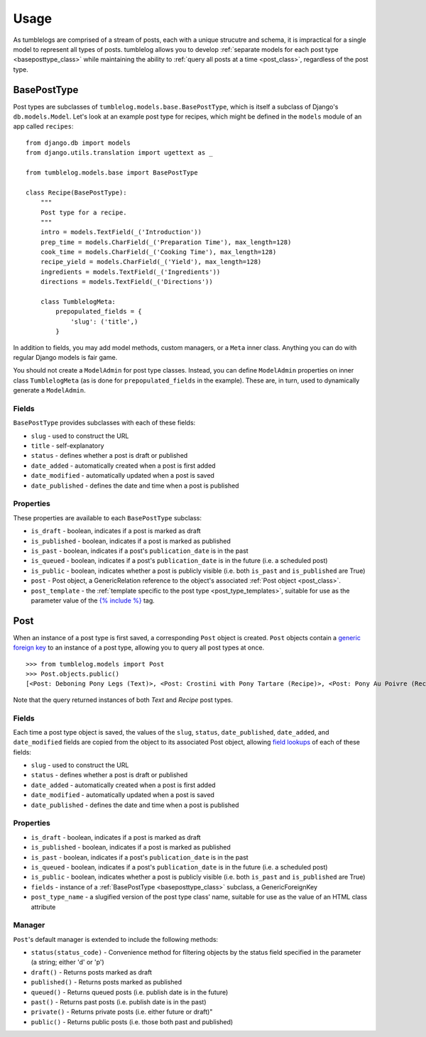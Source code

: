 =====
Usage
=====

As tumblelogs are comprised of a stream of posts, each with a unique strucutre and schema, it is impractical for a single model to represent all types of posts. tumblelog allows you to develop :ref:`separate models for each post type <baseposttype_class>` while maintaining the ability to :ref:`query all posts at a time <post_class>`, regardless of the post type.

.. _baseposttype_class:

------------
BasePostType
------------

Post types are subclasses of ``tumblelog.models.base.BasePostType``, which is itself a subclass of Django's ``db.models.Model``. Let's look at an example post type for recipes, which might be defined in the ``models`` module of an app called ``recipes``:

::

    from django.db import models
    from django.utils.translation import ugettext as _

    from tumblelog.models.base import BasePostType

    class Recipe(BasePostType):
        """
        Post type for a recipe.
        """
        intro = models.TextField(_('Introduction'))
        prep_time = models.CharField(_('Preparation Time'), max_length=128)
        cook_time = models.CharField(_('Cooking Time'), max_length=128)
        recipe_yield = models.CharField(_('Yield'), max_length=128)
        ingredients = models.TextField(_('Ingredients'))
        directions = models.TextField(_('Directions'))

        class TumblelogMeta:
            prepopulated_fields = {
                'slug': ('title',)
            }

In addition to fields, you may add model methods, custom managers, or a ``Meta`` inner class. Anything you can do with regular Django models is fair game.

You should not create a ``ModelAdmin`` for post type classes. Instead, you can define ``ModelAdmin`` properties on inner class ``TumblelogMeta`` (as is done for ``prepopulated_fields`` in the example). These are, in turn, used to dynamically generate a ``ModelAdmin``.

Fields
------

``BasePostType`` provides subclasses with each of these fields:

- ``slug`` - used to construct the URL
- ``title`` - self-explanatory
- ``status`` - defines whether a post is draft or published
- ``date_added`` - automatically created when a post is first added
- ``date_modified`` - automatically updated when a post is saved
- ``date_published`` - defines the date and time when a post is published

Properties
----------

These properties are available to each ``BasePostType`` subclass:

- ``is_draft`` - boolean, indicates if a post is marked as draft
- ``is_published`` - boolean, indicates if a post is marked as published
- ``is_past`` - boolean, indicates if a post's ``publication_date`` is in the past
- ``is_queued`` - boolean, indicates if a post's ``publication_date`` is in the future (i.e. a scheduled post)
- ``is_public`` - boolean, indicates whether a post is publicly visible (i.e. both ``is_past`` and ``is_published`` are True)
- ``post`` - Post object, a GenericRelation reference to the object's associated :ref:`Post object <post_class>`.
- ``post_template`` - the :ref:`template specific to the post type <post_type_templates>`, suitable for use as the parameter value of the `{% include %} <https://docs.djangoproject.com/en/dev/ref/templates/builtins/#include>`_ tag.

.. _post_class:

----
Post
----

When an instance of a post type is first saved, a corresponding ``Post`` object is created. ``Post`` objects contain a `generic foreign key <https://docs.djangoproject.com/en/dev/ref/contrib/contenttypes/#generic-relations>`_ to an instance of a post type, allowing you to query all post types at once.

::

    >>> from tumblelog.models import Post
    >>> Post.objects.public()
    [<Post: Deboning Pony Legs (Text)>, <Post: Crostini with Pony Tartare (Recipe)>, <Post: Pony Au Poivre (Recipe)>, <Post: Pony Stew with Dried Plums (Recipe)>]
 
Note that the query returned instances of both `Text` and `Recipe` post types. 

Fields
------

Each time a post type object is saved, the values of the ``slug``, ``status``, ``date_published``, ``date_added``, and ``date_modified`` fields are copied from the object to its associated Post object, allowing `field lookups <https://docs.djangoproject.com/en/dev/topics/db/queries/#field-lookups>`_ of each of these fields:

- ``slug`` - used to construct the URL
- ``status`` - defines whether a post is draft or published
- ``date_added`` - automatically created when a post is first added
- ``date_modified`` - automatically updated when a post is saved
- ``date_published`` - defines the date and time when a post is published

Properties
----------

- ``is_draft`` - boolean, indicates if a post is marked as draft
- ``is_published`` - boolean, indicates if a post is marked as published
- ``is_past`` - boolean, indicates if a post's ``publication_date`` is in the past
- ``is_queued`` - boolean, indicates if a post's ``publication_date`` is in the future (i.e. a scheduled post)
- ``is_public`` - boolean, indicates whether a post is publicly visible (i.e. both ``is_past`` and ``is_published`` are True)
- ``fields`` - instance of a :ref:`BasePostType <baseposttype_class>` subclass, a GenericForeignKey
- ``post_type_name`` - a slugified version of the post type class' name, suitable for use as the value of an HTML class attribute

Manager
--------------

``Post``'s default manager is extended to include the following methods:

- ``status(status_code)`` - Convenience method for filtering objects by the status field specified in the parameter (a string; either 'd' or 'p')
- ``draft()`` - Returns posts marked as draft
- ``published()`` - Returns posts marked as published
- ``queued()`` - Returns queued posts (i.e. publish date is in the future)
- ``past()`` - Returns past posts (i.e. publish date is in the past)
- ``private()`` - Returns private posts (i.e. either future or draft)"
- ``public()`` - Returns public posts (i.e. those both past and published)
